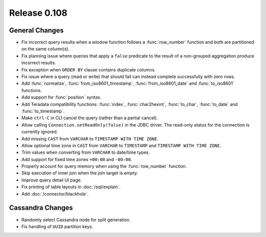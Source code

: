 =============
Release 0.108
=============

General Changes
---------------

* Fix incorrect query results when a window function follows a :func:`row_number`
  function and both are partitioned on the same column(s).
* Fix planning issue where queries that apply a ``false`` predicate
  to the result of a non-grouped aggregation produce incorrect results.
* Fix exception when ``ORDER BY`` clause contains duplicate columns.
* Fix issue where a query (read or write) that should fail can instead
  complete successfully with zero rows.
* Add :func:`normalize`, :func:`from_iso8601_timestamp`, :func:`from_iso8601_date`
  and :func:`to_iso8601` functions.
* Add support for :func:`position` syntax.
* Add Teradata compatibility functions: :func:`index`, :func:`char2hexint`,
  :func:`to_char`, :func:`to_date` and :func:`to_timestamp`.
* Make ``ctrl-C`` in CLI cancel the query (rather than a partial cancel).
* Allow calling ``Connection.setReadOnly(false)`` in the JDBC driver.
  The read-only status for the connection is currently ignored.
* Add missing ``CAST`` from ``VARCHAR`` to ``TIMESTAMP WITH TIME ZONE``.
* Allow optional time zone in ``CAST`` from ``VARCHAR`` to ``TIMESTAMP`` and
  ``TIMESTAMP WITH TIME ZONE``.
* Trim values when converting from ``VARCHAR`` to date/time types.
* Add support for fixed time zones ``+00:00`` and ``-00:00``.
* Properly account for query memory when using the :func:`row_number` function.
* Skip execution of inner join when the join target is empty.
* Improve query detail UI page.
* Fix printing of table layouts in :doc:`/sql/explain`.
* Add :doc:`/connector/blackhole`.

Cassandra Changes
-----------------

* Randomly select Cassandra node for split generation.
* Fix handling of ``UUID`` partition keys.
